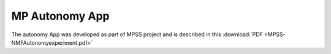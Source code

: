 ===============
MP Autonomy App
===============
The autonomy App was developed as part of MPSS project and is described in this :download:`PDF <MPSS-NMFAutonomyexperiment.pdf>`

